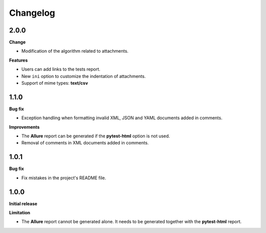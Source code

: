 =========
Changelog
=========


2.0.0
=====

**Change**

* Modification of the algorithm related to attachments.

**Features**

* Users can add links to the tests report.
* New ``ini`` option to customize the indentation of attachments.
* Support of mime types: **text/csv**


1.1.0
=====

**Bug fix**

* Exception handling when formatting invalid XML, JSON and YAML documents added in comments.
 
**Improvements**

* The **Allure** report can be generated if the **pytest-html** option is not used.
* Removal of comments in XML documents added in comments.


1.0.1
=====

**Bug fix**

* Fix mistakes in the project's README file.


1.0.0
=====

**Initial release**

**Limitation**

* The **Allure** report cannot be generated alone. It needs to be generated together with the **pytest-html** report.
